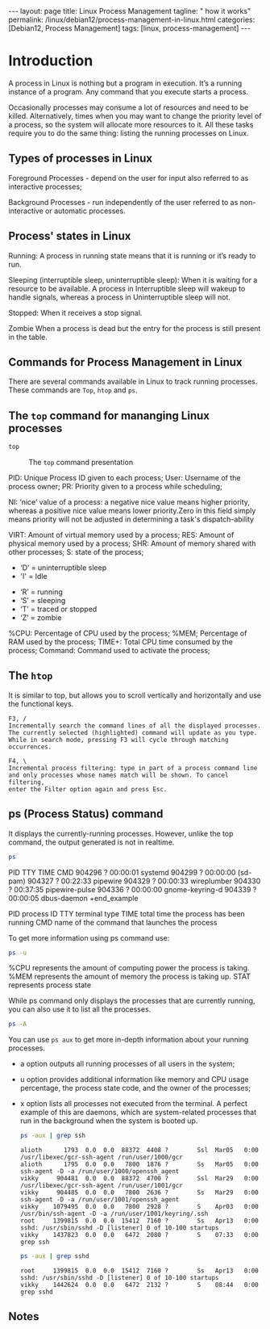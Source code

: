 #+BEGIN_EXPORT html
---
layout: page
title: Linux Process Management
tagline: " how it works"
permalink: /linux/debian12/process-management-in-linux.html
categories: [Debian12, Process Management]
tags: [linux, process-management]
---
#+END_EXPORT

#+STARTUP: showall indent
#+OPTIONS: tags:nil num:nil \n:nil @:t ::t |:t ^:{} _:{} *:t
#+TOC: headlines 2
#+PROPERTY:header-args :results output :exports both :eval no-export

* Introduction

#+begin_quote
A process in Linux is nothing but a program in execution. It’s a
running instance of a program. Any command that you execute starts a
process.

Occasionally processes may consume a lot of resources and need to be
killed. Alternatively, times when you may want to change the priority
level of a process, so the system will allocate more resources to it.
All these tasks require you to do the same thing: listing the running
processes on Linux.

** Types of processes in Linux

Foreground Processes - depend on the user for input also referred to
as interactive processes;

Background Processes - run independently of the user referred to as
non-interactive or automatic processes.

** Process' states in Linux

Running:
A process in running state means that it is running or it’s
ready to run.

Sleeping (interruptible sleep, uninterruptible sleep): When it is
waiting for a resource to be available. A process in Interruptible
sleep will wakeup to handle signals, whereas a process in
Uninterruptible sleep will not.

Stopped:
When it receives a stop signal.

Zombie
When a process is dead but the entry for the process is
still present in the table.

** Commands for Process Management in Linux

There are several commands available in Linux to track running
processes. These commands are =Top=, =htop= and =ps=.

** The =top= command for mananging Linux processes
#+begin_src sh
  top
#+end_src

#+CAPTION: The =top= command presentation
#+ATTR_HTML: :title The =top= command execution :align right :width 300px
[[https://github.com/annelida/annelida.github.io/blob/main/assets/img/top_command.png]]


PID: Unique Process ID given to each process;
User: Username of the process owner;
PR: Priority given to a process while scheduling;

NI: ‘nice’ value of a process: a negative nice value means higher
priority, whereas a positive nice value means lower priority.Zero in
this field simply means priority will not be adjusted in determining a
task's dispatch-ability

VIRT: Amount of virtual memory used by a process;
RES: Amount of physical memory used by a process;
SHR: Amount of memory shared with other processes;
S: state of the process;

  - ‘D’ = uninterruptible sleep
  - 'I' = Idle
 - ‘R’ = running
 - ‘S’ = sleeping
 - ‘T’ = traced or stopped
 - ‘Z’ = zombie

%CPU: Percentage of CPU used by the process;
%MEM; Percentage of RAM used by the process;
TIME+: Total CPU time consumed by the process;
Command: Command used to activate the process;

** The =htop=
It is similar to top, but allows you to scroll vertically and
horizontally and use the functional keys.

#+begin_example
F3, /
Incrementally search the command lines of all the displayed processes.
The currently selected (highlighted) command will update as you type.
While in search mode, pressing F3 will cycle through matching
occurrences.

F4, \
Incremental process filtering: type in part of a process command line
and only processes whose names match will be shown. To cancel filtering,
enter the Filter option again and press Esc.
#+end_example

** ps (Process Status) command

It displays the currently-running processes. However, unlike the top
command, the output generated is not in realtime.

#+begin_src sh
  ps
#+end_src

#+RESULTS:
#+begin_example
    PID TTY          TIME CMD
 904296 ?        00:00:01 systemd
 904299 ?        00:00:00 (sd-pam)
 904327 ?        00:22:33 pipewire
 904329 ?        00:00:33 wireplumber
 904330 ?        00:37:35 pipewire-pulse
 904336 ?        00:00:00 gnome-keyring-d
 904339 ?        00:00:05 dbus-daemon
 +end_example

 PID  process ID
 TTY  terminal type
 TIME  total time the process has been running
 CMD  name of the command that launches the process

 To get more information using ps command use:

#+begin_src sh
ps -u
#+end_src

#+RESULTS:
: USER         PID %CPU %MEM    VSZ   RSS TTY      STAT START   TIME COMMAND
: vikky     904412  0.0  0.0 159448  5492 tty7     Ssl+ Mar29   0:00 /usr/libexec/gdm-wayland-session /usr/bin/gnome-session
: vikky     904419  0.0  0.0 298124  8996 tty7     Sl+  Mar29   0:00 /usr/libexec/gnome-session-binary
: vikky    1040034  0.0  0.0   8256  3016 tty5     S    Apr02   0:00 -bash
: vikky    1040081  4.1  0.0  13888  9624 tty5     S+   Apr02 650:28 htop
: vikky    1078991  0.0  0.0   8260  3096 pts/8    Ss   Apr03   0:00 bash
: vikky    1145414  0.0  0.0   8388  4176 pts/10   Ss+  Apr05   0:00 bash
: vikky    1245913  0.0  1.2 782744 196792 pts/8   S+   Apr08   5:01 emacs -nw
: vikky    1264653  0.0  0.0   8152  2960 pts/12   Ss+  Apr08   0:00 /bin/bash --noediting -i

%CPU represents the amount of computing power the process is taking.
%MEM represents the amount of memory the process is taking up.
STAT represents process state

While ps command only displays the processes that are currently
running, you can also use it to list all the processes.

#+begin_src sh
ps -A
#+end_src

You can use =ps aux= to get more in-depth information about your
running processes.

- a option outputs all running processes of all users in the system;
- u option provides additional information like memory and CPU usage
  percentage, the process state code, and the owner of the processes;
- x option lists all processes not executed from the terminal. A
  perfect example of this are daemons, which are system-related
  processes that run in the background when the system is booted up.

  #+begin_src sh
    ps -aux | grep ssh
  #+end_src

  #+RESULTS:
  : alioth      1793  0.0  0.0  88372  4408 ?        Ssl  Mar05   0:00 /usr/libexec/gcr-ssh-agent /run/user/1000/gcr
  : alioth      1795  0.0  0.0   7800  1876 ?        Ss   Mar05   0:00 ssh-agent -D -a /run/user/1000/openssh_agent
  : vikky     904481  0.0  0.0  88372  4700 ?        Ssl  Mar29   0:00 /usr/libexec/gcr-ssh-agent /run/user/1001/gcr
  : vikky     904485  0.0  0.0   7800  2636 ?        Ss   Mar29   0:00 ssh-agent -D -a /run/user/1001/openssh_agent
  : vikky    1079495  0.0  0.0   7800  2928 ?        S    Apr03   0:00 /usr/bin/ssh-agent -D -a /run/user/1001/keyring/.ssh
  : root     1399815  0.0  0.0  15412  7160 ?        Ss   Apr13   0:00 sshd: /usr/sbin/sshd -D [listener] 0 of 10-100 startups
  : vikky    1437823  0.0  0.0   6472  2080 ?        S    07:33   0:00 grep ssh

  #+begin_src sh
    ps -aux | grep sshd
  #+end_src

  #+RESULTS:
  : root     1399815  0.0  0.0  15412  7160 ?        Ss   Apr13   0:00 sshd: /usr/sbin/sshd -D [listener] 0 of 10-100 startups
  : vikky    1442624  0.0  0.0   6472  2132 ?        S    08:44   0:00 grep sshd


** Notes

